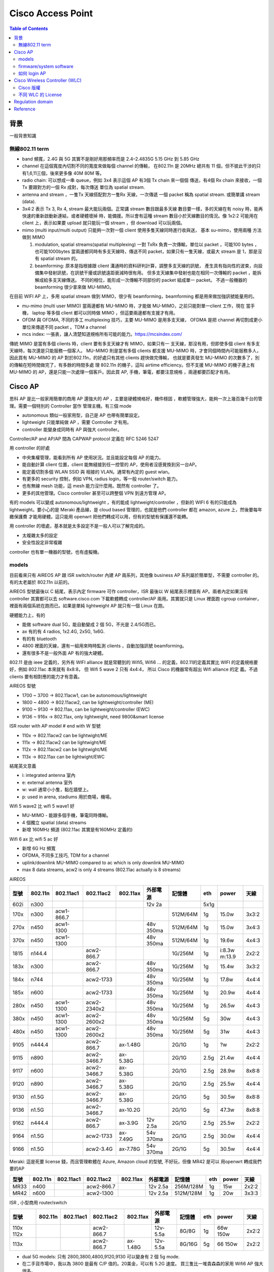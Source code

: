 .. Copyright (c) 2023 by Gyoza Associate, Inc.
.. All rights reserved.

==================
Cisco Access Point
==================


.. contents:: Table of Contents
   :depth: 3


背景
====

一般背景知識

無線802.11 term
---------------

* band 頻寬，2.4G 與 5G 其實不是剛好用那頻率而是 2.4–2.4835G
  5.15 GHz 到 5.85 GHz

* channel 在這個寬度內切割不同的寬度來做每個 channel 的傳輸，
  在802.11n 是 20MHz 總共有 11 個，但不彼此干涉的只有1,6,11三個，後來更多像
  40M 80M 等。

* radio chain: 可以想成一串 queue，例如 3x4 表示這個 AP 有3個 Tx chain 來一個個
  傳送，有4個 Rx chain 來接收，一個 Tx 要跟對方的一個 Rx 成對，每次傳送
  單位為 spatial stream.

* antenna and stream ，一隻Tx 天線搭配對方一隻Rx 天線，一次傳遞
  一個 packet 稱為 spatial stream. 或簡單講 stream (data).

* 3x4:2 表示 Tx 3, Rx 4, stream 最大能玩兩個。正常講 stream 數目跟最多天線
  數目要一樣，多的天線在有 noisy 時，能再快速的重新啟動新連結，或者硬體壞掉
  時，能備援。所以會有這種 stream 數目小於天線數目的情況。像 1x2:2 可能用在
  client 上，表示如果要 upload 就只能玩一個 stream ，但 download 可以玩兩個。

* mimo (multi input/multi output)
  只能夠一次對一個 client 使用多隻天線同時進行收與送， 基本 su-mimo，使用兩種
  方法做到 MIMO

  1. modulation, spatial streams(spatial multiplexing)
     一對 TxRx 負責一次傳輸，單位以 packet ，可能100 bytes ，也可能1000bytes
     當兩邊都同時有多支天線時，傳送不同 packet，如果只有一隻天線，或最大 stream
     是 1，那是沒有 spatial stream 的。

  2. beamforming: 原本是指根據跟 client 溝通時的資料研判計算，調整多支天線的訊號，
     產生具有指向性的波束，向設備集中發射訊號，在訊號干擾或訊號遠距衰減時很有用。
     但多支天線集中發射也能在相同一次傳輸的 packet ，能拆解成給多支天線傳送。
     不同的相位，能形成一次傳輸不同部份的 packet 組成單一 packet。
     不過一般機器的 beamforming 很少拿來做 MU-MIMO。

在目前 WIFI AP 上，多用 spatial stream 做到 MIMO，很少有 beamforming，beamforming
都是用來做加強訊號能量用的。

* mu-mimo (multi user MIMO)
  當兩邊都有 MU-MIMO 時，才能做 MU-MIMO，之前只能對單一client 工作，現在
  當手機， laptop 等多個 client 都可以同時做 MIMO ，但這要兩邊都有支援才有用。

* OFDM 與 OFDMA, 不同的多工 multiplexing 技巧，主要 MU-MIMO 是用多支天線，
  OFDMA 是把 channel 再切割成更小單位來傳遞不同 packet 。TDM a channel

* mcs index: 一張表，讓人清楚知道規格所有可能的能力。https://mcsindex.com/

傳統 MIMO 是當有多個 clients 時，client 要有多支天線才有 MIMO，如果只有一
支天線，那沒有用，但即使多個 client 有多支天線時，每次還是只能服務一個客人。
MU-MIMO 則是當有多個 clients 都支援 MU-MIMO 時，才會同個時間內可能服務多人，
因此買有 MU-MIMO 的 AP 對於802.11n，的好處只有其他 clients 趕快做完傳輸，
也就是要真發生 MU-MIMO 的次數多了，別的傳輸在短時間做完了，有多餘的時間多處
理 802.11n 的機子，這叫 airtime efficiency。但不支援 MU-MIMO 的機子連上有
MU-MIMO 的 AP，還是只能一次處理一個客戶。因此買 AP, 手機，筆電，都要注意規格
，兩邊都要匹配才有用。

Cisco AP
========

思科 AP 是比一般家用簡單的商用 AP 還強大的 AP ，主要是硬體規格好，機件穩固
，軟體管理強大，能夠一次上幾百幾千台的管理。需要一個特別的 Controller 當作
管理主機。有三個 mode

* autonomous  類似一般家用型，自己是 AP 也帶有簡單設定。
* lightweight 只能單純做 AP ，需要 Controller 才有用。
* controller  能變身成同時有 AP 與強大 controller。

Controller/AP and AP/AP 間為 CAPWAP protocol 定義在 RFC 5246 5247

用 controller 的好處

* 中央集權管理，能看到所有 AP 使用狀況。並且能設定每個 AP 的能力。
* 能自動計算 client 位置，client 能無縫接到任一控管的 AP，使用者沒感覺換到另一台AP。
* 能定義切割多個 WLAN SSID 與 相接的 VLAN。通常有內定的 guest wlan。
* 有更多的 security 控制，例如 VPN, radius login，等一般 router/switch 能力。
* 也有無線 mesh 功能，這 mesh 能力沒什麼用。既然有 controller 了。
* 更多的其他管理。Cisco controller 甚至可以跨整個 VPN 到遠方管理 AP。

有的 models 可以變成 autonomous/lightweight ，有的能成 lightweight/controller
，但新的 WIFI 6 有的只能成為 lightweight。要小心的是 Meraki 產品線，是 cloud
based 管理的，也就是他們 controller 都在 amazon, azure 上，然後要每年繳保護費
才能用硬體。這只能用 openwrt 把他們轉成可以用，但有的型號有保護還不能轉。

用 controller 的壞處，基本就是太多設定不是一般人可以了解完成的。

* 太複雜太多的設定
* 安全性設定非常複雜

controller 也有單一機器的型號，也有虛擬機。

models
------

目前看來只有 AIREOS AP 跟 ISR switch/router 內建 AP 兩系列，其他像 business
AP 系列屬於簡單型，不需要 controller 的。有的太老屬於 802.11n 以前的。

AIREOS 型號最後以 C 結尾，表示內定 firmware 可作 controller，ISR 最後以 W
結尾表示裡面有 AP。兩者內定如果沒有 controller 其實都可以去 software.cisco.com
下載軟體轉成 controller/AP 兩用。其實就只是 Linux 裡面跑 cgroup container，
裡面有兩個系統在跑而已。如果是單純 lightweight AP 就只有一個 Linux 在跑。

硬體能力上，有的

* 能做 software dual 5G，能自動變成 2 個 5G，不光是 2.4/5G而已。
* ax 有的有 4 radios, 1x2.4G, 2x5G, 1x6G.
* 有的有 bluetooth
* 4800 裡面的天線，還有一組用來時時監測 clients ，自動加強訊號 beamforming。
* 還有很多不是一般外面 AP 有的強大硬體。

802.11 是由 ieee 定義的，另外有 WIFI alliance 就是常聽到的 Wifi5, Wifi6 ...
的定義，802.11的定義其實比 WIFI 的定義規格要好，例如 802.11ac 本來就有 8x8:8，
但 Wifi 5 wave 2 只有 4x4:4， 所以 Cisco 的機器常有超出 Wifi alliance 的定
義。不過 clients 要有相對應的能力才有意義。

AIREOS 型號

* 1700 ~ 3700 -> 802.11acw1, can be autonomous/lightweight
* 1800 ~ 4800 -> 802.11acw2, can be lightweight/controller (ME)
* 9100 ~ 9130 -> 802.11ax, can be lightweight/controller (EWC)
* 9136 ~ 916x -> 802.11ax, only lightweight, need 9800&smart license

ISR router with AP model # end with W 型號

* 110x -> 802.11acw2 can be lightwight/ME
* 111x -> 802.11acw2 can be lightwight/ME
* 112x -> 802.11acw2 can be lightwight/ME
* 113x -> 802.11ax can be lightwight/EWC

結尾英文意義

* i: integrated antenna 室內
* e: external antenna 室外
* w: wall 通常小小隻，黏在牆壁上。
* p: used in arena, stadiums 用於商場，機場。

Wifi 5 wave2 比 wifi 5 wave1 好

* MU-MIMO - 能跟多個手機，筆電同時傳輸。
* 4 個獨立 spatial (data) streams
* 新增 160MHz 頻道 (802.11ac 其實是有160MHz 定義的)

Wifi 6 ax 比 wifi 5 ac 好

* 新增 6G Hz 頻寬
* OFDMA, 不同多工技巧, TDM for a channel
* uplink/downlink MU-MIMO compared to ac which is only downlink MU-MIMO
* max 8 data streams, acw2 is only 4 streams (802.11ac actually is 8 streams)

AIREOS

+-----+--------+-----------+------------+----------+----------+----------+-----+-------+------+
| 型號| 802.11n| 802.11ac1 | 802.11ac2  | 802.11ax | 外部電源 | 記憶體   | eth | power | 天線 |
+=====+========+===========+============+==========+==========+==========+=====+=======+======+
| 602i| n300   |           |            |          | 12v 2a   |          | 5x1g|       |      |
+-----+--------+-----------+------------+----------+----------+----------+-----+-------+------+
| 170x| n300   | acw1-866.7|            |          |          | 512M/64M | 1g  | 15.0w | 3x3:2|
+-----+--------+-----------+------------+----------+----------+----------+-----+-------+------+
| 270x| n450   | acw1-1300 |            |          | 48v 350ma| 512M/64M | 1g  | 15.0w | 3x4:3|
+-----+--------+-----------+------------+----------+----------+----------+-----+-------+------+
| 370x| n450   | acw1-1300 |            |          | 48v 350ma| 512M/64M | 1g  | 19.6w | 4x4:3|
+-----+--------+-----------+------------+----------+----------+----------+-----+-------+------+
| 1815| n144.4 |           | acw2-866.7 |          |          | 1G/256M  | 1g  | i:8.3w|      |
|     |        |           |            |          |          |          |     | m:13.9| 2x2:2|
+-----+--------+-----------+------------+----------+----------+----------+-----+-------+------+
| 183x| n300   |           | acw2-866.7 |          | 48v 350ma| 1G/256M  | 1g  | 15.4w | 3x3:2|
+-----+--------+-----------+------------+----------+----------+----------+-----+-------+------+
| 184x| n744   |           | acw2-1733  |          | 48v 350ma| 1G/256M  | 1g  | 17.8w | 4x4:4|
+-----+--------+-----------+------------+----------+----------+----------+-----+-------+------+
| 185x| n600   |           | acw2-1733  |          | 48v 350ma| 1G/256M  | 1g  | 20.9w | 4x4:4|
+-----+--------+-----------+------------+----------+----------+----------+-----+-------+------+
| 280x| n450   | acw1-1300 | acw2-2340x2|          | 48v 350ma| 1G/256M  | 1g  | 26.5w | 4x4:3|
+-----+--------+-----------+------------+----------+----------+----------+-----+-------+------+
| 380x| n450   | acw1-1300 | acw2-2600x2|          | 48v 350ma| 1G/256M  | 5g  | 30w   | 4x4:3|
+-----+--------+-----------+------------+----------+----------+----------+-----+-------+------+
| 480x| n450   | acw1-1300 | acw2-2600x2|          | 48v 350ma| 1G/256M  | 5g  | 31w   | 4x4:3|
+-----+--------+-----------+------------+----------+----------+----------+-----+-------+------+
| 9105| n444.4 |           | acw2-866.7 | ax-1.48G |          | 2G/1G    | 1g  | ?w    | 2x2:2|
+-----+--------+-----------+------------+----------+----------+----------+-----+-------+------+
| 9115| n890   |           | acw2-3466.7| ax-5.38G |          | 2G/1G    | 2.5g| 21.4w | 4x4:4|
+-----+--------+-----------+------------+----------+----------+----------+-----+-------+------+
| 9117| n600   |           | acw2-3466.7| ax-5.38G |          | 2G/1G    | 2.5g| 28.9w | 8x8:8|
+-----+--------+-----------+------------+----------+----------+----------+-----+-------+------+
| 9120| n890   |           | acw2-3466.7| ax-5.38G |          | 2G/1G    | 2.5g| 25.5w | 4x4:4|
+-----+--------+-----------+------------+----------+----------+----------+-----+-------+------+
| 9130| n1.5G  |           | acw2-3466.7| ax-5.38G |          | 2G/1G    | 5g  | 30.5w | 8x8:8|
+-----+--------+-----------+------------+----------+----------+----------+-----+-------+------+
| 9136| n1.5G  |           | acw2-3466.7| ax-10.2G |          | 2G/1G    | 5g  | 47.3w | 8x8:8|
+-----+--------+-----------+------------+----------+----------+----------+-----+-------+------+
| 9162| n444.4 |           | acw2-866.7 | ax-3.9G  | 12v 2.5a | 2G/1G    | 2.5g| 25.5w | 2x2:2|
+-----+--------+-----------+------------+----------+----------+----------+-----+-------+------+
| 9164| n1.5G  |           | acw2-1733  | ax-7.49G | 54v 370ma| 2G/1G    | 2.5g| 30.0w | 4x4:4|
+-----+--------+-----------+------------+----------+----------+----------+-----+-------+------+
| 9166| n1.5G  |           | acw2-3.4G  | ax-7.78G | 54v 370ma| 2G/1G    | 5g  | 30.5w | 4x4:4|
+-----+--------+-----------+------------+----------+----------+----------+-----+-------+------+


Meraki: 這是死要 license 錢，而且管理軟體在 Azure, Amazon cloud 的型號, 不好玩，但像 MR42 是可以
用openwrt 轉成我們要的AP

+-----+--------+-----------+------------+----------+----------+----------+-----+-------+------+
| 型號| 802.11n| 802.11ac1 | 802.11ac2  | 802.11ax | 外部電源 | 記憶體   | eth | power | 天線 | 
+=====+========+===========+============+==========+==========+==========+=====+=======+======+
| MR33| n400   |           | acw2-866.7 |          | 12v 2.5a | 256M/128M| 1g  | 15w   | 2x2:2|
+-----+--------+-----------+------------+----------+----------+----------+-----+-------+------+
| MR42| n600   |           | acw2-1300  |          | 12v 2.5a | 512M/128M| 1g  | 20w   | 3x3:3|
+-----+--------+-----------+------------+----------+----------+----------+-----+-------+------+

ISR , 小型商用 router/switch

+-----+--------+----------+-------------+----------+----------+----------+-----+-------+------+
| 型號| 802.11n| 802.11ac1| 802.11ac2   | 802.11ax | 外部電源 | 記憶體   | eth | power | 天線 | 
+=====+========+==========+=============+==========+==========+==========+=====+=======+======+
| 110x|        |          |             |          |          |          |     | 66w   |      |
| 112x|        |          | acw2-866.7  |          | 12v-5.5a | 8G/8G    | 1g  | 150w  | 2x2:2|
+-----+--------+----------+-------------+----------+----------+----------+-----+-------+------+
| 113x|        |          | acw2-866.7  | ax-1.48G | 12v-5.5a | 8G/16G   | 5g  | 66    |      |
|     |        |          |             |          |          |          |     | 150w  | 2x2:2|
+-----+--------+----------+-------------+----------+----------+----------+-----+-------+------+

* dual 5G models: 只有 2800,3800,4800,9120,9130 可以變身有 2 個 5g mode.
* 在二手貨市場中，我以為 3800 是最有 C/P  值的。20美金，可以有 5.2G 速度。
  買三隻比一堆貴森森的家用 Wifi6 AP 強大很多。
* ISR 中的 150w 是 switch 支援 POE 時的電源供應器，這比較貴要特別買的。

firmware/system software
------------------------

802.11ac 在 AP 上的 controller 叫 Mobility Express (ME), 802.11ax 的叫
Embedded Wireless Controller (EWC)，ME 是 based 在 AIREOS 上，EWC 是
based 在 IOS-XE，是 兩個不同 Linux distribution 上。EWC 的命令因為是 IOS-XE
based，比較是傳統人們認知的 IOS 命令，config t, show run, show ip int br
等等。

AIREOS 的版本號為 8.x.x, IOS-XE 的版本號為 17.x.x

裡面其實是個在 arm 上跑 uboot 的 Linux，當 AP 同時有 AP 與 controller
能力時，他其實是跑在 cgroup container 上而已，有兩個系統與兩個 IP，
所以要小心， IP 不能重複打架。

software.cisco.com 裡面的下載檔案範例

* AIR-AP1815-K9-ME-8-10-185-0.zip 將來要放到 TFTP server 給 AP join 用的。
* AIR-AP1815-K9-ME-8-10-185-0.tar 用來轉換 ME 系統的。
* ap3g2-k9w7-tar.153-3.JPQ.tar 用來升級 AP 系統的。
* C9800-AP-universalk9.17.09.04.zip 放到 TFTP server，轉換，升級，join用。

zip 檔必須解開，放在一個 TFTP server 內，然後 controller 內有個設定會指向
這裡，將來連上來的 AP 都可以自動升級。tar 檔是用來做 lightweight <->
controller 轉換用的。 AIR 開頭的 tar 檔是從 lightweight 轉成 controller，
C9800 是最新 Wifi 6 802.11ax 機型用的。

請看官網說明 zip 檔使用
https://www.cisco.com/c/en/us/td/docs/wireless/controller/technotes/8-2/b_Mobility_Express_Deployment_guide/b_Mobility_Express_Deployment_guide_chapter_01010.html

AP 轉換則在 login admin 後用

::

  轉 ME AP
  AP# ap-type mobile-express tftp://192.168.1.250/AIR-AP1815-K9-ME-8-10-185-0.tar
  轉回 lightweight AP
  ME# apciscoshell
  AP# ap-type capwap

舊版升級 AP 也用

::

  AP# ap-type mobile-express tftp://192.168.1.250/ap3g2-k9w7-tar.153-3.JPQ.tar

有些可以用另外一種命令

::

  AP# archive download-sw /overwrite /reload tftp:[[//location]/directory]/image-name

不管怎樣, apXgX 是適用不同 AP 型號，解開 zip 檔後可看到所有支援型號。

官網說明支援版本
check https://www.cisco.com/c/en/us/td/docs/wireless/compatibility/matrix/compatibility-matrix.html#ctr-ap_support

如何 login AP
-------------

如果拿到舊的，被人用過的，可以按 reset mode 按鈕 20 秒以上就會回到內定。30
秒以上會清除所有組態檔。

硬體上通常有三個 port

* console
* ethernet
* aux 用來連 modem 的，不是每個型號都有。

通常有兩種方法進入

* serial console 這要用 Cisco console cable，這要小心的是現在 console 除了 RJ
  45 外，也有 mini, micro USB，連到 PC 上面在 Linux 上，必須是 /dev/ttyACM0。
* 從內定 eth0 或 eth1 進入內定 IP，這通常是 10.0.0.1 或 192.168.1.1 要去看說明
  startup。

debian 安裝 tftp server， root of tftp server is /srv/tftp

::

  Linux# apt install tftp-hpa tftpd-hpa

用 root 連 /dev/ttyXXXX，小心 engineer sample 裡面的 baudrate 有的被改成
115200，如果亂掉了，拔掉 USB 接頭重插即可

::

  Linux# apt install screen
  Linux# screen /dev/ttyS0 ( for serial port to Linux)
  Linux# screen /dev/ttyUSB0 (for usb port to Linux)
  Linux# screen /dev/ttyUSB0 115200
  Linux# screen /dev/ttyACM0 (micro usb port to device)

內定

* default username/password: Cisco/Cisco
* default enable: Cisco or enablepass

進去後先看版本，enable 後

::

  AP# logging console disable
  AP# show version

Cisco Wireless Controller (WLC)
===============================

除了 ME 與 EWC ，還有單一機型的 WLC 與虛擬機 vWLC，反正他就是一台 Linux 。

Cisco 版權
----------

剛開始被嚇到了，以為跟微軟一樣要付錢才能玩，但不是那回事，除了 meraki 外，
買了機器就應有權力可以玩，所以 meraki 的機器居然在 seminar 上是用送的。

* RTU: Right to Use license 這只是一個 EULA (end user license agreement)，
  honor-based model license 意思是讓使用者用上癮的 license，這種不會綁定
  任何機器，序號等等，只是個聲明，不能亂搞，破壞等等。
* Evaluation license: 只是一種有期限提醒的 license。期限到了，只會一直在
  syslog 鬼叫而已。
* Feature Licenses: 先進功能需要 feature license 才能使用，例如有的有 VPN
  ，什麼 boost performance等等。
* Permanent licenses: 永久有效 license，有些先進 features 提供終身 license。
  像 IOS technology packages(包跨了 IPB, UC, SEC, DATA)，有的只是像 telecom
  需要的功能，很多根本也不知道做什麼用的。
* Smart license: 新 license model, 當公司或城市規模相當大時，基本上一定會買
  更多功能，更多人使用的 license，DNA license 管理可以自動幫你管全部公司的
  Cisco 設備 license ，這稱為 smart license，但也表示所有機器都在 Cisco 控管
  。據說新的WLC 9800 系列必須為每個 AP 買 DNA 管理版權才能用。DNA 是一套網路
  管理軟體，思科內部有多套在競爭。

不同 WLC 的 License
-------------------

* Mobility Express 與 EWC- 特殊 AP 轉成 controller 的軟體，像
  AIREOS 18xx,28xx,38xx,48xx,910x ~ 9130, 完全不需要什麼 activate license。
  轉了就能用。
* 傳統 standalone WLC 2500,3500,5500,8500, 這裡面是 RTU，但會有 5 個，或者
  50 個 AP 連結數目 license ，型號會顯示，價格也不同，但只要你有 hardware
  就至少可以玩上幾十個 AP。250x 的內定好像比較少。家裡的網路不會需要額外買
  license。
* Aireos based vWLC. - 也是 RTU，而且可以從 software.cisco.com 下載，哈哈。
  另外像 virtual router, c8000v，俗稱 c8kv 的也可以玩。這只要用命令去 activate
  evaluation license 就可以永久玩。
* 虛擬機9800CL controller ，這是 based 在 IOX-XE 的新 CLI controller ，也是
  目前可以玩免費的。
* New standalone 9800 -新的 802.11ax 的 WLC ，真機器且需要為每個 AP 額外買
  所謂 DNA 管理 license 才能 join AP 。還需要多了解了解。

所有傳統 license (evaluation, RTU, permanent) 其實都一樣，都是可以用的，只是
evaluation 在使用者按下按鍵接受EULA後，啟動，過了三個月，自動轉成
RTU，permanent 只是安裝某些特別功能需要轉成永久而已。vWLC 是 honour based的，
可以無限使用。只是要多一道命令啟動，畫面上會要你接受 EULA 而已。

美國網友推薦版本

* Recommend the 16.9.x train for 9800 if supporting 3700/3800 and 16.12.x for 9120/9130 aps.
* Recommend 8.5.x for Aireos unless there is a specific feature you need in 8.10.x
* Remember if using Aireos VWLC you must change the AP to Flex mode or it won’t bring its radios 

但我們不玩 1700 - 3700 了，我們有強大的 x8xx 跟 91xx，另外我自己測試結果並不
是這樣，而是這些美國網友程度太差，其實用上最新版本不會有 license 問題，只是
他們不會設定。

AIREOS based 的 vWLC activate evaluation 命令

::

  (Cisco Controller) license activate evaluation ap-count eval
  (Cisco Controller) license add ap-count 100
  (Cisco Controller) show license summary
  (Cisco Controller) show auth-list

Regulation domain
=================

不同國家地區的無線電頻率限制，Cisco 型號中美國用 B 台灣用 T

US-B TW-T

T still can use B as long as the model # and contoury code input matched.
4 bandwidth but 2 bandwidth with different number of channel.
Hmmm... it's just regulation but be careful the interfer so don't use it in
large scale area or industry.

B

* 5.280 ~ 5.320 GHz; 8 channels
* 5.500 ~ 5.700 GHz;11 channels

T

* 5.280 ~ 5.320 GHz; 3 channels
* 5.500 ~ 5.700 GHz; 8 channels

Reference
=========

Wifi 5 1800 ~ 4800 802.11acw2 and ME

* https://www.youtube.com/watch?v=7E5qmmb_drQ
* https://www.youtube.com/watch?v=Fvdx9mrj4cw
* https://www.youtube.com/watch?v=n6qKyyS84Zs
* https://www.cisco.com/c/en/us/support/wireless/mobility-express/series.html
* https://www.cisco.com/c/en/us/td/docs/wireless/access_point/mob_exp/86/user_guide/b_ME_User_Guide_86.html
* https://www.cisco.com/c/en/us/td/docs/wireless/controller/technotes/8-8/b_cisco_mobility_express_8_8.html
* https://www.cisco.com/c/en/us/td/docs/wireless/controller/technotes/8-2/b_Mobility_Express_Deployment_guide/b_Mobility_Express_Deployment_guide_chapter_01100.html

Wifi 6 9115 and EWC

* https://www.youtube.com/watch?v=NBt370eiQ3I
* https://www.youtube.com/watch?v=c81VQCeqGNY
* https://www.cisco.com/c/en/us/td/docs/wireless/access_point/9115ax/quick/guide/ap9115ax-getstart.html
* https://www.cisco.com/c/en/us/support/docs/wireless/embedded-wireless-controller-on-catalyst-access-points/215303-embedded-wireless-controller-conversion.html

Detailed spec

* https://www.router-switch.com/
* https://www.cisco.com/go/aironet/compliance

